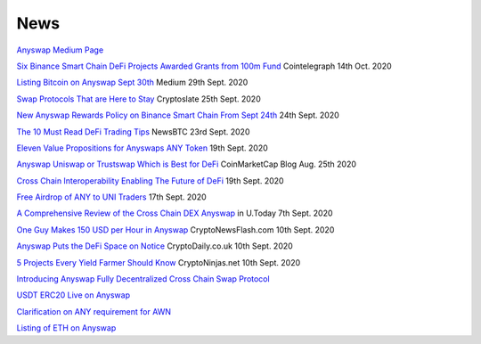 .. |br| raw:: html

    <br>
    
News
^^^^

`Anyswap Medium Page`_

`Six Binance Smart Chain DeFi Projects Awarded Grants from 100m Fund`_ Cointelegraph 14th Oct. 2020

`Listing Bitcoin on Anyswap Sept 30th`_ Medium 29th Sept. 2020

`Swap Protocols That are Here to Stay`_ Cryptoslate 25th Sept. 2020

`New Anyswap Rewards Policy on Binance Smart Chain From Sept 24th`_ 24th Sept. 2020

`The 10 Must Read DeFi Trading Tips`_ NewsBTC 23rd Sept. 2020

`Eleven Value Propositions for Anyswaps ANY Token`_ 19th Sept. 2020

`Anyswap Uniswap or Trustswap Which is Best for DeFi`_ CoinMarketCap Blog Aug. 25th 2020

`Cross Chain Interoperability Enabling The Future of DeFi`_ 19th Sept. 2020

`Free Airdrop of ANY to UNI Traders`_ 17th Sept. 2020

`A Comprehensive Review of the Cross Chain DEX Anyswap`_ in U.Today 7th Sept. 2020

`One Guy Makes 150 USD per Hour in Anyswap`_ CryptoNewsFlash.com 10th Sept. 2020

`Anyswap Puts the DeFi Space on Notice`_ CryptoDaily.co.uk 10th Sept. 2020

`5 Projects Every Yield Farmer Should Know`_ CryptoNinjas.net 10th Sept. 2020

`Introducing Anyswap Fully Decentralized Cross Chain Swap Protocol`_

`USDT ERC20 Live on Anyswap`_

`Clarification on ANY requirement for AWN`_

`Listing of ETH on Anyswap`_

.. _Anyswap Medium Page: https://medium.com/@anyswap

.. _Introducing Anyswap Fully Decentralized Cross Chain Swap Protocol: https://medium.com/@anyswap/introducing-anyswap-fully-decentralized-cross-chain-swap-protocol-82db1155b7a9
.. _USDT ERC20 Live on Anyswap: https://medium.com/@anyswap/listing-usdt-on-anyswap-aug-18th-f8478f19e572
.. _Clarification on ANY requirement for AWN: https://medium.com/@anyswap/clarifications-for-usage-of-any-in-awn-anyswap-working-node-and-liquidity-pool-earnings-5e9e54203803
.. _Listing of ETH on Anyswap: https://medium.com/@anyswap/listing-eth-on-anyswap-sept-1st-52aa8804ebe2
.. _A Comprehensive Review of the Cross Chain DEX Anyswap: https://u.today/press-releases/a-comprehensive-review-of-the-cross-chain-dex-anyswap
.. _One Guy Makes 150 USD per Hour in Anyswap: https://www.crypto-news-flash.com/a-guy-makes-150-in-anyswap-in-every-hour-here-is-how/

.. _Anyswap Puts the DeFi Space on Notice: https://cryptodaily.co.uk/2020/09/anyswap-puts-the-defi-space-on-notice-with-groundbreaking-tech-and-incentives

.. _5 Projects Every Yield Farmer Should Know: https://www.cryptoninjas.net/2020/09/10/5-projects-every-yield-farmer-should-know/

.. _Free Airdrop of ANY to UNI Traders: https://medium.com/@anyswap/listing-uni-on-anyswap-sept-18th-airdrop-to-uni-holders-767f92ede5c6

.. _Eleven Value Propositions for Anyswaps ANY Token: https://eng.ambcrypto.com/eleven-value-propositions-for-anyswaps-any-token/

.. _Cross Chain Interoperability Enabling The Future of DeFi: https://hackernoon.com/cross-chain-interoperability-enabling-the-future-of-defi-7et3wgr

.. _Anyswap Uniswap or Trustswap Which is Best for DeFi: https://blog.coinmarketcap.com/2020/08/25/anyswap-uniswap-or-trustswap-which-swap-protocol-is-best-for-defi-users/

.. _The 10 Must Read DeFi Trading Tips: https://www.newsbtc.com/press-releases/the-10-must-read-defi-trading-tips/

.. _New Anyswap Rewards Policy on Binance Smart Chain From Sept 24th: https://medium.com/@anyswap/new-anyswap-rewards-policy-on-bsc-anyswap-exchange-from-september-24th-to-october-9th-937cb60a8f4d

.. _Swap Protocols That are Here to Stay: https://cryptoslate.com/press-releases/swap-protocols-that-are-here-to-stay/

.. _Listing Bitcoin on Anyswap Sept 30th: https://medium.com/@anyswap/listing-bitcoin-btc-on-anyswap-sep-30th-f322106d6c7a

.. _Six Binance Smart Chain DeFi Projects Awarded Grants from 100m Fund: https://cointelegraph.com/news/six-binance-smart-chain-defi-projects-awarded-grants-from-100m-fund







